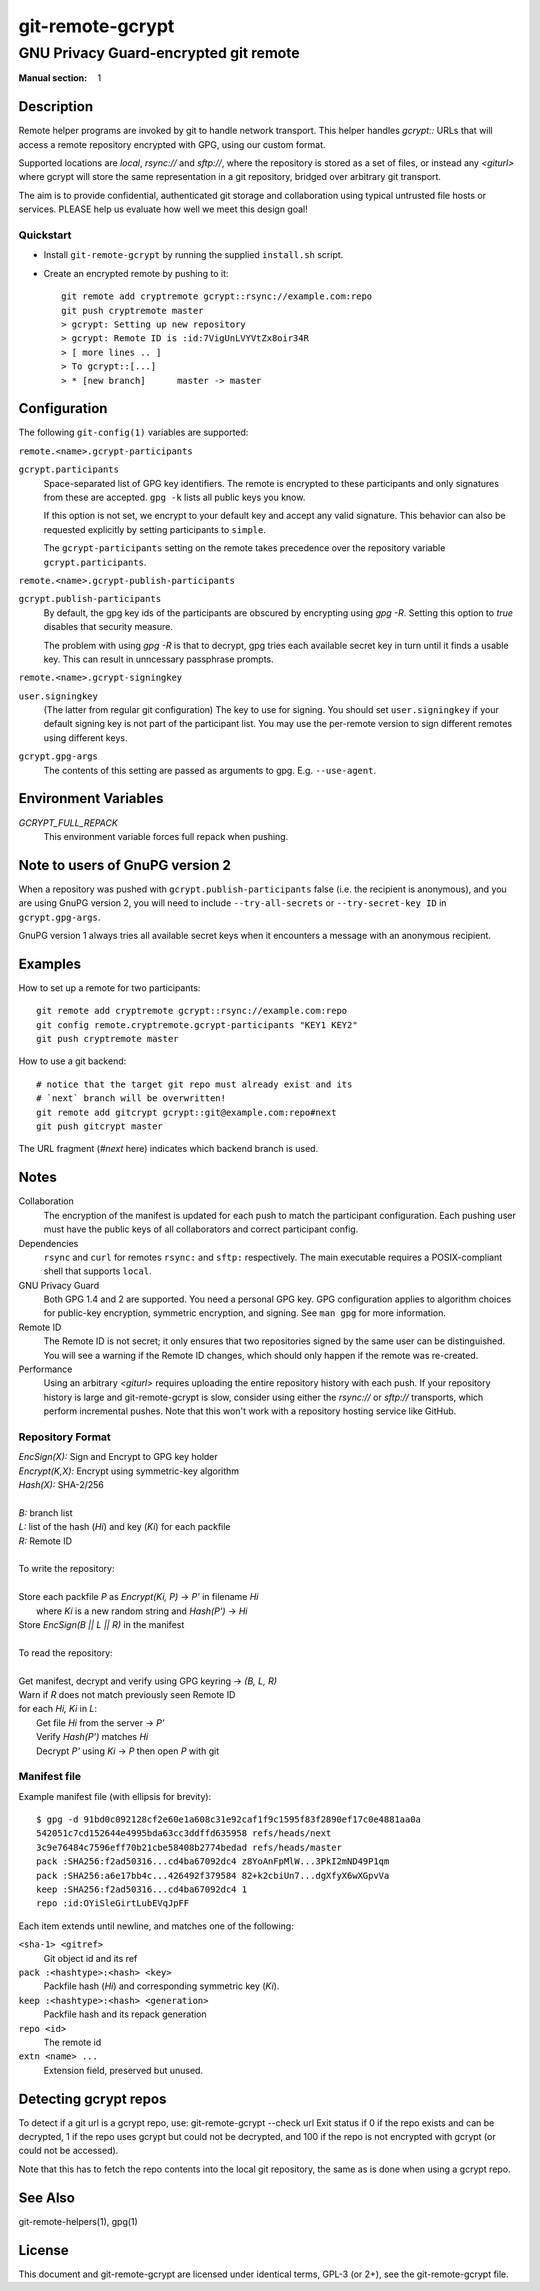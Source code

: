 =================
git-remote-gcrypt
=================

--------------------------------------
GNU Privacy Guard-encrypted git remote
--------------------------------------

:Manual section: 1

Description
===========

Remote helper programs are invoked by git to handle network transport.
This helper handles `gcrypt::` URLs that will access a remote repository
encrypted with GPG, using our custom format.

Supported locations are `local`, `rsync://` and `sftp://`, where the
repository is stored as a set of files, or instead any `<giturl>` where
gcrypt will store the same representation in a git repository, bridged
over arbitrary git transport.

The aim is to provide confidential, authenticated git storage and
collaboration using typical untrusted file hosts or services.
PLEASE help us evaluate how well we meet this design goal!

Quickstart
..........

* Install ``git-remote-gcrypt`` by running the supplied ``install.sh`` script.

* Create an encrypted remote by pushing to it::

    git remote add cryptremote gcrypt::rsync://example.com:repo
    git push cryptremote master
    > gcrypt: Setting up new repository
    > gcrypt: Remote ID is :id:7VigUnLVYVtZx8oir34R
    > [ more lines .. ]
    > To gcrypt::[...]
    > * [new branch]      master -> master

Configuration
=============

The following ``git-config(1)`` variables are supported:

``remote.<name>.gcrypt-participants``
    ..
``gcrypt.participants``
    Space-separated list of GPG key identifiers. The remote is encrypted
    to these participants and only signatures from these are accepted.
    ``gpg -k`` lists all public keys you know.

    If this option is not set, we encrypt to your default key and accept
    any valid signature. This behavior can also be requested explicitly
    by setting participants to ``simple``.

    The ``gcrypt-participants`` setting on the remote takes precedence
    over the repository variable ``gcrypt.participants``.

``remote.<name>.gcrypt-publish-participants``
    ..
``gcrypt.publish-participants``
    By default, the gpg key ids of the participants are obscured by
    encrypting using `gpg -R`. Setting this option to `true` disables
    that security measure.

    The problem with using `gpg -R` is that to decrypt, gpg tries each
    available secret key in turn until it finds a usable key.
    This can result in unncessary passphrase prompts.

``remote.<name>.gcrypt-signingkey``
    ..
``user.signingkey``
    (The latter from regular git configuration) The key to use for signing.
    You should set ``user.signingkey`` if your default signing key is not
    part of the participant list. You may use the per-remote version
    to sign different remotes using different keys.

``gcrypt.gpg-args``
    The contents of this setting are passed as arguments to gpg.
    E.g. ``--use-agent``.

Environment Variables
=====================

*GCRYPT_FULL_REPACK*
    This environment variable forces full repack when pushing.

Note to users of GnuPG version 2
================================

When a repository was pushed with ``gcrypt.publish-participants``
false (i.e. the recipient is anonymous), and you are using GnuPG
version 2, you will need to include ``--try-all-secrets`` or
``--try-secret-key ID`` in ``gcrypt.gpg-args``.

GnuPG version 1 always tries all available secret keys when it
encounters a message with an anonymous recipient.

Examples
========

How to set up a remote for two participants::

    git remote add cryptremote gcrypt::rsync://example.com:repo
    git config remote.cryptremote.gcrypt-participants "KEY1 KEY2"
    git push cryptremote master

How to use a git backend::

    # notice that the target git repo must already exist and its
    # `next` branch will be overwritten!
    git remote add gitcrypt gcrypt::git@example.com:repo#next
    git push gitcrypt master

The URL fragment (`#next` here) indicates which backend branch is used.

Notes
=====

Collaboration
    The encryption of the manifest is updated for each push to match the
    participant configuration. Each pushing user must have the public
    keys of all collaborators and correct participant config.

Dependencies
    ``rsync`` and ``curl`` for remotes ``rsync:`` and ``sftp:``
    respectively. The main executable requires a POSIX-compliant shell
    that supports ``local``.

GNU Privacy Guard
    Both GPG 1.4 and 2 are supported. You need a personal GPG key. GPG
    configuration applies to algorithm choices for public-key
    encryption, symmetric encryption, and signing. See ``man gpg`` for
    more information.

Remote ID
    The Remote ID is not secret; it only ensures that two repositories
    signed by the same user can be distinguished.  You will see
    a warning if the Remote ID changes, which should only happen if the
    remote was re-created.

Performance
    Using an arbitrary `<giturl>` requires uploading the entire
    repository history with each push.  If your repository history is
    large and git-remote-gcrypt is slow, consider using either the
    `rsync://` or `sftp://` transports, which perform incremental
    pushes.  Note that this won't work with a repository hosting
    service like GitHub.

Repository Format
.................

| `EncSign(X):`   Sign and Encrypt to GPG key holder
| `Encrypt(K,X):` Encrypt using symmetric-key algorithm
| `Hash(X):`      SHA-2/256
|
| `B:` branch list
| `L:` list of the hash (`Hi`) and key (`Ki`) for each packfile
| `R:` Remote ID
|
| To write the repository:
|
| Store each packfile `P` as `Encrypt(Ki, P)` → `P'` in filename `Hi`
|   where `Ki` is a new random string and `Hash(P')` → `Hi`
| Store `EncSign(B || L || R)` in the manifest
|
| To read the repository:
|
| Get manifest, decrypt and verify using GPG keyring → `(B, L, R)`
| Warn if `R` does not match previously seen Remote ID
| for each `Hi, Ki` in `L`:
|   Get file `Hi` from the server → `P'`
|   Verify `Hash(P')` matches `Hi`
|   Decrypt `P'` using `Ki` → `P` then open `P` with git

Manifest file
.............

Example manifest file (with ellipsis for brevity)::

    $ gpg -d 91bd0c092128cf2e60e1a608c31e92caf1f9c1595f83f2890ef17c0e4881aa0a
    542051c7cd152644e4995bda63cc3ddffd635958 refs/heads/next
    3c9e76484c7596eff70b21cbe58408b2774bedad refs/heads/master
    pack :SHA256:f2ad50316...cd4ba67092dc4 z8YoAnFpMlW...3PkI2mND49P1qm
    pack :SHA256:a6e17bb4c...426492f379584 82+k2cbiUn7...dgXfyX6wXGpvVa
    keep :SHA256:f2ad50316...cd4ba67092dc4 1
    repo :id:OYiSleGirtLubEVqJpFF

Each item extends until newline, and matches one of the following:

``<sha-1> <gitref>``
    Git object id and its ref

``pack :<hashtype>:<hash> <key>``
    Packfile hash (`Hi`) and corresponding symmetric key (`Ki`).

``keep :<hashtype>:<hash> <generation>``
    Packfile hash and its repack generation

``repo <id>``
    The remote id

``extn <name> ...``
    Extension field, preserved but unused.

Detecting gcrypt repos
======================

To detect if a git url is a gcrypt repo, use: git-remote-gcrypt --check url
Exit status if 0 if the repo exists and can be decrypted, 1 if the repo
uses gcrypt but could not be decrypted, and 100 if the repo is not
encrypted with gcrypt (or could not be accessed).

Note that this has to fetch the repo contents into the local git
repository, the same as is done when using a gcrypt repo.

See Also
========

git-remote-helpers(1), gpg(1)

License
=======

This document and git-remote-gcrypt are licensed under identical terms,
GPL-3 (or 2+), see the git-remote-gcrypt file.

.. this document generates a man page with rst2man
.. vim: ft=rst tw=72 sts=4
